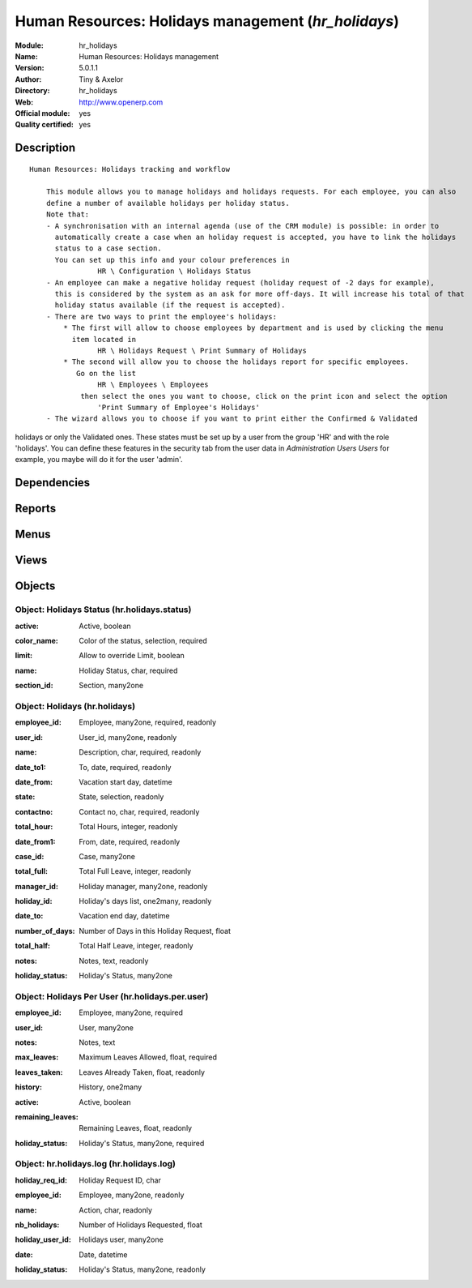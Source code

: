 
.. i18n: .. module:: hr_holidays
.. i18n:     :synopsis: Human Resources: Holidays management (Official, Quality Certified)
.. i18n:     :noindex:
.. i18n: .. 

.. module:: hr_holidays
    :synopsis: Human Resources: Holidays management (Official, Quality Certified)
    :noindex:
.. 

.. i18n: .. raw:: html
.. i18n: 
.. i18n:     <link rel="stylesheet" href="../_static/hide_objects_in_sidebar.css" type="text/css" />

.. raw:: html

    <link rel="stylesheet" href="../_static/hide_objects_in_sidebar.css" type="text/css" />

.. i18n: Human Resources: Holidays management (*hr_holidays*)
.. i18n: ====================================================
.. i18n: :Module: hr_holidays
.. i18n: :Name: Human Resources: Holidays management
.. i18n: :Version: 5.0.1.1
.. i18n: :Author: Tiny & Axelor
.. i18n: :Directory: hr_holidays
.. i18n: :Web: http://www.openerp.com
.. i18n: :Official module: yes
.. i18n: :Quality certified: yes

Human Resources: Holidays management (*hr_holidays*)
====================================================
:Module: hr_holidays
:Name: Human Resources: Holidays management
:Version: 5.0.1.1
:Author: Tiny & Axelor
:Directory: hr_holidays
:Web: http://www.openerp.com
:Official module: yes
:Quality certified: yes

.. i18n: Description
.. i18n: -----------

Description
-----------

.. i18n: ::
.. i18n: 
.. i18n:   Human Resources: Holidays tracking and workflow
.. i18n:   
.. i18n:       This module allows you to manage holidays and holidays requests. For each employee, you can also 
.. i18n:       define a number of available holidays per holiday status.  
.. i18n:       Note that:
.. i18n:       - A synchronisation with an internal agenda (use of the CRM module) is possible: in order to 
.. i18n:         automatically create a case when an holiday request is accepted, you have to link the holidays 
.. i18n:         status to a case section. 
.. i18n:         You can set up this info and your colour preferences in
.. i18n:                   HR \ Configuration \ Holidays Status
.. i18n:       - An employee can make a negative holiday request (holiday request of -2 days for example), 
.. i18n:         this is considered by the system as an ask for more off-days. It will increase his total of that 
.. i18n:         holiday status available (if the request is accepted).
.. i18n:       - There are two ways to print the employee's holidays:
.. i18n:           * The first will allow to choose employees by department and is used by clicking the menu 
.. i18n:             item located in
.. i18n:                   HR \ Holidays Request \ Print Summary of Holidays
.. i18n:           * The second will allow you to choose the holidays report for specific employees. 
.. i18n:              Go on the list
.. i18n:                   HR \ Employees \ Employees
.. i18n:               then select the ones you want to choose, click on the print icon and select the option
.. i18n:                   'Print Summary of Employee's Holidays'
.. i18n:       - The wizard allows you to choose if you want to print either the Confirmed & Validated 
.. i18n: holidays or only the Validated ones. These states must be set up by a user from the group 'HR' 
.. i18n: and with the role 'holidays'. You can define these features in the security tab from the user 
.. i18n: data in *Administration \ Users \ Users* for example, you maybe will do it for the user 'admin'.

::

  Human Resources: Holidays tracking and workflow
  
      This module allows you to manage holidays and holidays requests. For each employee, you can also 
      define a number of available holidays per holiday status.  
      Note that:
      - A synchronisation with an internal agenda (use of the CRM module) is possible: in order to 
        automatically create a case when an holiday request is accepted, you have to link the holidays 
        status to a case section. 
        You can set up this info and your colour preferences in
                  HR \ Configuration \ Holidays Status
      - An employee can make a negative holiday request (holiday request of -2 days for example), 
        this is considered by the system as an ask for more off-days. It will increase his total of that 
        holiday status available (if the request is accepted).
      - There are two ways to print the employee's holidays:
          * The first will allow to choose employees by department and is used by clicking the menu 
            item located in
                  HR \ Holidays Request \ Print Summary of Holidays
          * The second will allow you to choose the holidays report for specific employees. 
             Go on the list
                  HR \ Employees \ Employees
              then select the ones you want to choose, click on the print icon and select the option
                  'Print Summary of Employee's Holidays'
      - The wizard allows you to choose if you want to print either the Confirmed & Validated 
holidays or only the Validated ones. These states must be set up by a user from the group 'HR' 
and with the role 'holidays'. You can define these features in the security tab from the user 
data in *Administration \ Users \ Users* for example, you maybe will do it for the user 'admin'.

.. i18n: Dependencies
.. i18n: ------------

Dependencies
------------

.. i18n:  * :mod:`hr`
.. i18n:  * :mod:`crm_configuration`
.. i18n:  * :mod:`process`

 * :mod:`hr`
 * :mod:`crm_configuration`
 * :mod:`process`

.. i18n: Reports
.. i18n: -------

Reports
-------

.. i18n:  * Summary Of Holidays

 * Summary Of Holidays

.. i18n: Menus
.. i18n: -------

Menus
-------

.. i18n:  * Human Resources/Configuration/Holiday Status
.. i18n:  * Human Resources/Holidays Management
.. i18n:  * Human Resources/Holidays Management/New Holidays Request
.. i18n:  * Human Resources/Holidays Management/All Holidays Requests
.. i18n:  * Human Resources/Holidays Management/My Holidays Requests
.. i18n:  * Human Resources/Holidays Management/My Holidays Requests/My Draft Holidays Requests
.. i18n:  * Human Resources/Holidays Management/My Holidays Requests/My Awaiting Confirmation Holidays Requests
.. i18n:  * Human Resources/Holidays Management/My Holidays Requests/My Validated Holidays Requests
.. i18n:  * Human Resources/Holidays Management/My Holidays Requests/My Refused Holidays Requests
.. i18n:  * Human Resources/Holidays Management/All Holidays Requests/Holidays Requests Awaiting for Validation
.. i18n:  * Human Resources/Configuration/Holidays Per Employee
.. i18n:  * Human Resources/Reporting/My Available Holidays
.. i18n:  * Human Resources/Reporting/Print Summary of Holidays

 * Human Resources/Configuration/Holiday Status
 * Human Resources/Holidays Management
 * Human Resources/Holidays Management/New Holidays Request
 * Human Resources/Holidays Management/All Holidays Requests
 * Human Resources/Holidays Management/My Holidays Requests
 * Human Resources/Holidays Management/My Holidays Requests/My Draft Holidays Requests
 * Human Resources/Holidays Management/My Holidays Requests/My Awaiting Confirmation Holidays Requests
 * Human Resources/Holidays Management/My Holidays Requests/My Validated Holidays Requests
 * Human Resources/Holidays Management/My Holidays Requests/My Refused Holidays Requests
 * Human Resources/Holidays Management/All Holidays Requests/Holidays Requests Awaiting for Validation
 * Human Resources/Configuration/Holidays Per Employee
 * Human Resources/Reporting/My Available Holidays
 * Human Resources/Reporting/Print Summary of Holidays

.. i18n: Views
.. i18n: -----

Views
-----

.. i18n:  * hr.holidays.form (form)
.. i18n:  * hr.holidays.tree (tree)
.. i18n:  * hr.holidays.log.form (form)
.. i18n:  * >hr.holidays.log.tree (tree)
.. i18n:  * hr.holidays.status.form (form)
.. i18n:  * hr.holidays.status.tree (tree)
.. i18n:  * hr.holidays.per.user.form (form)
.. i18n:  * hr.holidays.per.user.tree (tree)
.. i18n:  * hr.holidays.per.user.graph (graph)

 * hr.holidays.form (form)
 * hr.holidays.tree (tree)
 * hr.holidays.log.form (form)
 * >hr.holidays.log.tree (tree)
 * hr.holidays.status.form (form)
 * hr.holidays.status.tree (tree)
 * hr.holidays.per.user.form (form)
 * hr.holidays.per.user.tree (tree)
 * hr.holidays.per.user.graph (graph)

.. i18n: Objects
.. i18n: -------

Objects
-------

.. i18n: Object: Holidays Status (hr.holidays.status)
.. i18n: ############################################

Object: Holidays Status (hr.holidays.status)
############################################

.. i18n: :active: Active, boolean

:active: Active, boolean

.. i18n: :color_name: Color of the status, selection, required

:color_name: Color of the status, selection, required

.. i18n: :limit: Allow to override Limit, boolean

:limit: Allow to override Limit, boolean

.. i18n: :name: Holiday Status, char, required

:name: Holiday Status, char, required

.. i18n: :section_id: Section, many2one

:section_id: Section, many2one

.. i18n: Object: Holidays (hr.holidays)
.. i18n: ##############################

Object: Holidays (hr.holidays)
##############################

.. i18n: :employee_id: Employee, many2one, required, readonly

:employee_id: Employee, many2one, required, readonly

.. i18n: :user_id: User_id, many2one, readonly

:user_id: User_id, many2one, readonly

.. i18n: :name: Description, char, required, readonly

:name: Description, char, required, readonly

.. i18n: :date_to1: To, date, required, readonly

:date_to1: To, date, required, readonly

.. i18n: :date_from: Vacation start day, datetime

:date_from: Vacation start day, datetime

.. i18n: :state: State, selection, readonly

:state: State, selection, readonly

.. i18n: :contactno: Contact no, char, required, readonly

:contactno: Contact no, char, required, readonly

.. i18n: :total_hour: Total Hours, integer, readonly

:total_hour: Total Hours, integer, readonly

.. i18n: :date_from1: From, date, required, readonly

:date_from1: From, date, required, readonly

.. i18n: :case_id: Case, many2one

:case_id: Case, many2one

.. i18n: :total_full: Total Full Leave, integer, readonly

:total_full: Total Full Leave, integer, readonly

.. i18n: :manager_id: Holiday manager, many2one, readonly

:manager_id: Holiday manager, many2one, readonly

.. i18n: :holiday_id: Holiday's days list, one2many, readonly

:holiday_id: Holiday's days list, one2many, readonly

.. i18n: :date_to: Vacation end day, datetime

:date_to: Vacation end day, datetime

.. i18n: :number_of_days: Number of Days in this Holiday Request, float

:number_of_days: Number of Days in this Holiday Request, float

.. i18n: :total_half: Total Half Leave, integer, readonly

:total_half: Total Half Leave, integer, readonly

.. i18n: :notes: Notes, text, readonly

:notes: Notes, text, readonly

.. i18n: :holiday_status: Holiday's Status, many2one

:holiday_status: Holiday's Status, many2one

.. i18n: Object: Holidays Per User (hr.holidays.per.user)
.. i18n: ################################################

Object: Holidays Per User (hr.holidays.per.user)
################################################

.. i18n: :employee_id: Employee, many2one, required

:employee_id: Employee, many2one, required

.. i18n: :user_id: User, many2one

:user_id: User, many2one

.. i18n: :notes: Notes, text

:notes: Notes, text

.. i18n: :max_leaves: Maximum Leaves Allowed, float, required

:max_leaves: Maximum Leaves Allowed, float, required

.. i18n: :leaves_taken: Leaves Already Taken, float, readonly

:leaves_taken: Leaves Already Taken, float, readonly

.. i18n: :history: History, one2many

:history: History, one2many

.. i18n: :active: Active, boolean

:active: Active, boolean

.. i18n: :remaining_leaves: Remaining Leaves, float, readonly

:remaining_leaves: Remaining Leaves, float, readonly

.. i18n: :holiday_status: Holiday's Status, many2one, required

:holiday_status: Holiday's Status, many2one, required

.. i18n: Object: hr.holidays.log (hr.holidays.log)
.. i18n: #########################################

Object: hr.holidays.log (hr.holidays.log)
#########################################

.. i18n: :holiday_req_id: Holiday Request ID, char

:holiday_req_id: Holiday Request ID, char

.. i18n: :employee_id: Employee, many2one, readonly

:employee_id: Employee, many2one, readonly

.. i18n: :name: Action, char, readonly

:name: Action, char, readonly

.. i18n: :nb_holidays: Number of Holidays Requested, float

:nb_holidays: Number of Holidays Requested, float

.. i18n: :holiday_user_id: Holidays user, many2one

:holiday_user_id: Holidays user, many2one

.. i18n: :date: Date, datetime

:date: Date, datetime

.. i18n: :holiday_status: Holiday's Status, many2one, readonly

:holiday_status: Holiday's Status, many2one, readonly
